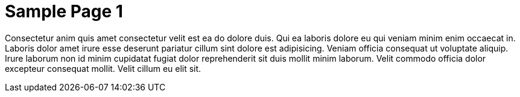 = Sample Page 1

Consectetur anim quis amet consectetur velit est ea do dolore duis. Qui ea laboris dolore eu qui veniam minim enim occaecat in. Laboris dolor amet irure esse deserunt pariatur cillum sint dolore est adipisicing. Veniam officia consequat ut voluptate aliquip. Irure laborum non id minim cupidatat fugiat dolor reprehenderit sit duis mollit minim laborum. Velit commodo officia dolor excepteur consequat mollit. Velit cillum eu elit sit.
